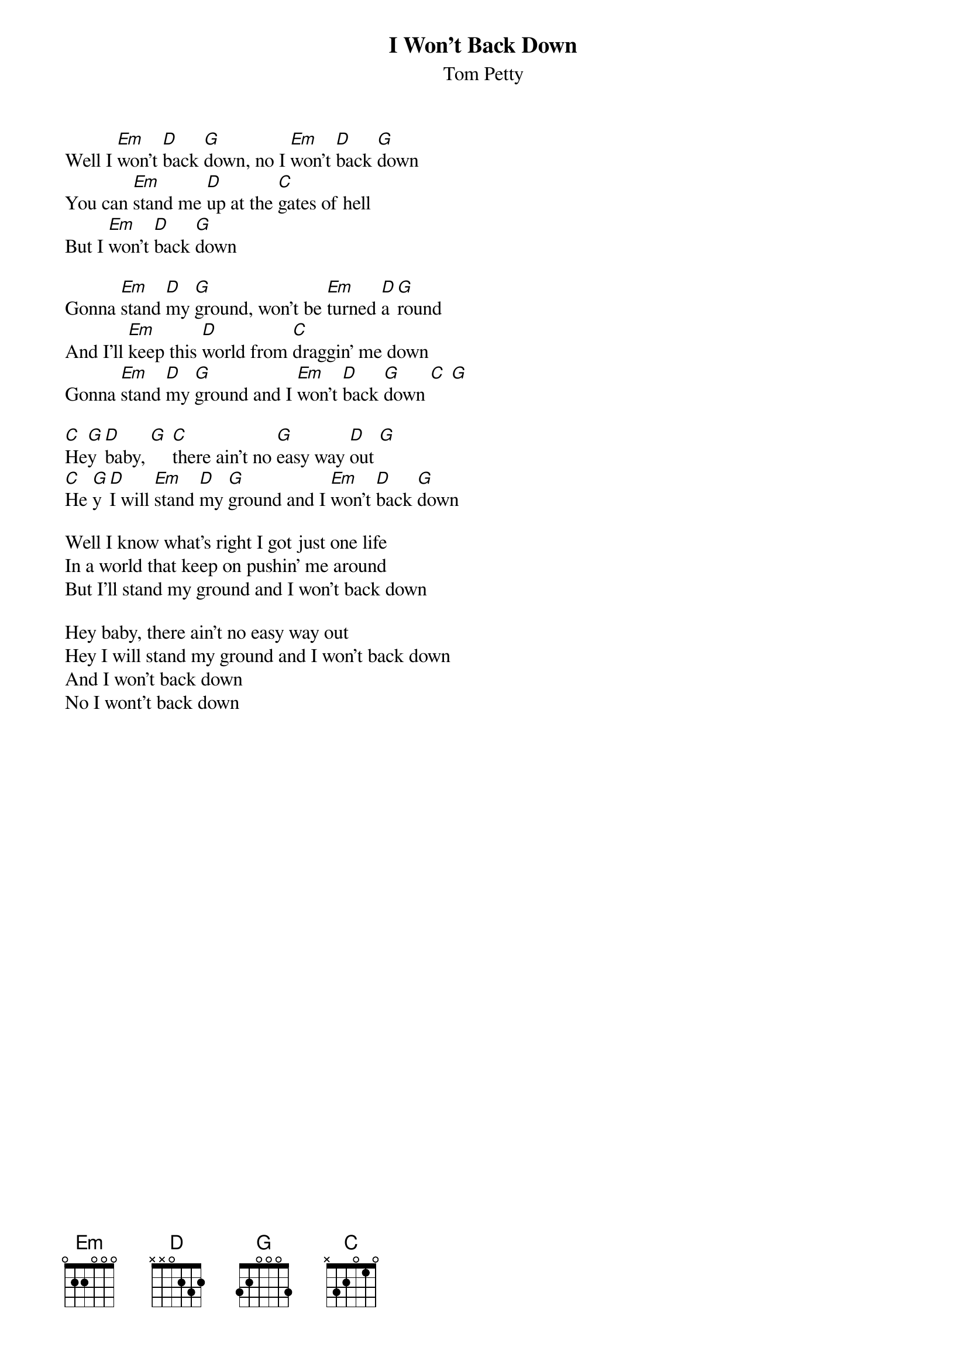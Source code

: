 {t:I Won't Back Down}
{st:Tom Petty}

Well I [Em]won't [D]back [G]down, no I [Em]won't [D]back [G]down
You can [Em]stand me [D]up at the [C]gates of hell
But I [Em]won't [D]back [G]down

Gonna [Em]stand [D]my [G]ground, won't be [Em]turned [D]a[G]round
And I'll [Em]keep this [D]world from [C]draggin' me down
Gonna [Em]stand [D]my [G]ground and I [Em]won't [D]back [G]down [C] [G]

[C]He[G]y [D]baby, [G] [C]there ain't no [G]easy way [D]out [G]
[C]He [G]y [D]I will [Em]stand [D]my [G]ground and I [Em]won't [D]back [G]down

Well I know what's right I got just one life
In a world that keep on pushin' me around
But I'll stand my ground and I won't back down

Hey baby, there ain't no easy way out
Hey I will stand my ground and I won't back down
And I won't back down
No I wont't back down
